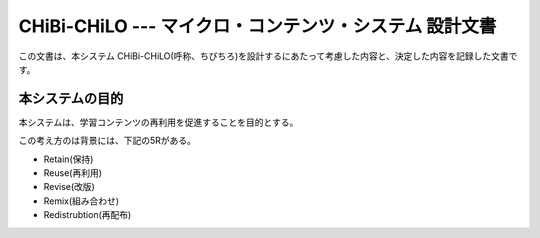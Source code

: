 CHiBi-CHiLO --- マイクロ・コンテンツ・システム 設計文書
==================================================================

この文書は、本システム CHiBi-CHiLO(呼称、ちびちろ)を設計するにあたって考慮した内容と、決定した内容を記録した文書です。

本システムの目的
----------------------------

本システムは、学習コンテンツの再利用を促進することを目的とする。

この考え方のは背景には、下記の5Rがある。

* Retain(保持)
* Reuse(再利用)
* Revise(改版)
* Remix(組み合わせ)
* Redistrubtion(再配布)


